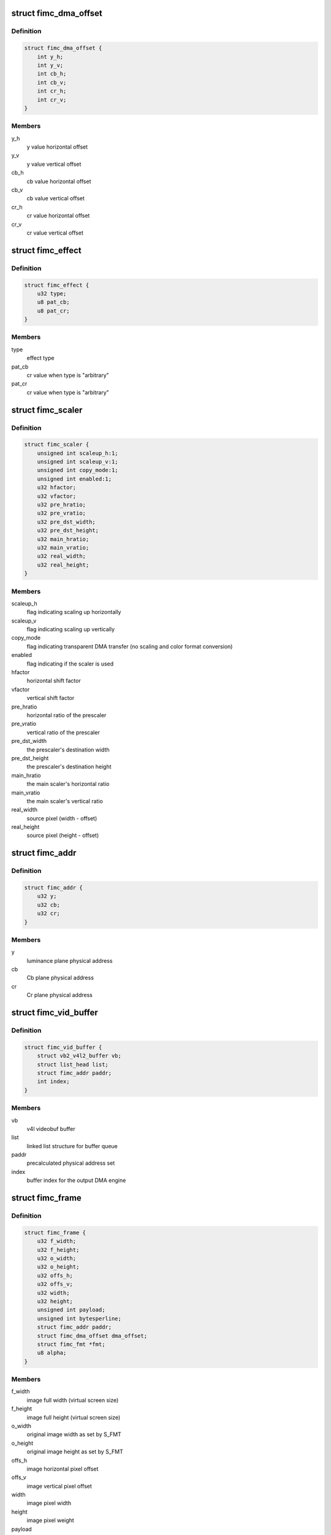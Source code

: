 .. -*- coding: utf-8; mode: rst -*-
.. src-file: drivers/media/platform/exynos4-is/fimc-core.h

.. _`fimc_dma_offset`:

struct fimc_dma_offset
======================

.. c:type:: struct fimc_dma_offset

    pixel offset information for DMA

.. _`fimc_dma_offset.definition`:

Definition
----------

.. code-block:: c

    struct fimc_dma_offset {
        int y_h;
        int y_v;
        int cb_h;
        int cb_v;
        int cr_h;
        int cr_v;
    }

.. _`fimc_dma_offset.members`:

Members
-------

y_h
    y value horizontal offset

y_v
    y value vertical offset

cb_h
    cb value horizontal offset

cb_v
    cb value vertical offset

cr_h
    cr value horizontal offset

cr_v
    cr value vertical offset

.. _`fimc_effect`:

struct fimc_effect
==================

.. c:type:: struct fimc_effect

    color effect information

.. _`fimc_effect.definition`:

Definition
----------

.. code-block:: c

    struct fimc_effect {
        u32 type;
        u8 pat_cb;
        u8 pat_cr;
    }

.. _`fimc_effect.members`:

Members
-------

type
    effect type

pat_cb
    cr value when type is "arbitrary"

pat_cr
    cr value when type is "arbitrary"

.. _`fimc_scaler`:

struct fimc_scaler
==================

.. c:type:: struct fimc_scaler

    the configuration data for FIMC inetrnal scaler

.. _`fimc_scaler.definition`:

Definition
----------

.. code-block:: c

    struct fimc_scaler {
        unsigned int scaleup_h:1;
        unsigned int scaleup_v:1;
        unsigned int copy_mode:1;
        unsigned int enabled:1;
        u32 hfactor;
        u32 vfactor;
        u32 pre_hratio;
        u32 pre_vratio;
        u32 pre_dst_width;
        u32 pre_dst_height;
        u32 main_hratio;
        u32 main_vratio;
        u32 real_width;
        u32 real_height;
    }

.. _`fimc_scaler.members`:

Members
-------

scaleup_h
    flag indicating scaling up horizontally

scaleup_v
    flag indicating scaling up vertically

copy_mode
    flag indicating transparent DMA transfer (no scaling
    and color format conversion)

enabled
    flag indicating if the scaler is used

hfactor
    horizontal shift factor

vfactor
    vertical shift factor

pre_hratio
    horizontal ratio of the prescaler

pre_vratio
    vertical ratio of the prescaler

pre_dst_width
    the prescaler's destination width

pre_dst_height
    the prescaler's destination height

main_hratio
    the main scaler's horizontal ratio

main_vratio
    the main scaler's vertical ratio

real_width
    source pixel (width - offset)

real_height
    source pixel (height - offset)

.. _`fimc_addr`:

struct fimc_addr
================

.. c:type:: struct fimc_addr

    the FIMC physical address set for DMA

.. _`fimc_addr.definition`:

Definition
----------

.. code-block:: c

    struct fimc_addr {
        u32 y;
        u32 cb;
        u32 cr;
    }

.. _`fimc_addr.members`:

Members
-------

y
    luminance plane physical address

cb
    Cb plane physical address

cr
    Cr plane physical address

.. _`fimc_vid_buffer`:

struct fimc_vid_buffer
======================

.. c:type:: struct fimc_vid_buffer

    the driver's video buffer

.. _`fimc_vid_buffer.definition`:

Definition
----------

.. code-block:: c

    struct fimc_vid_buffer {
        struct vb2_v4l2_buffer vb;
        struct list_head list;
        struct fimc_addr paddr;
        int index;
    }

.. _`fimc_vid_buffer.members`:

Members
-------

vb
    v4l videobuf buffer

list
    linked list structure for buffer queue

paddr
    precalculated physical address set

index
    buffer index for the output DMA engine

.. _`fimc_frame`:

struct fimc_frame
=================

.. c:type:: struct fimc_frame

    source/target frame properties

.. _`fimc_frame.definition`:

Definition
----------

.. code-block:: c

    struct fimc_frame {
        u32 f_width;
        u32 f_height;
        u32 o_width;
        u32 o_height;
        u32 offs_h;
        u32 offs_v;
        u32 width;
        u32 height;
        unsigned int payload;
        unsigned int bytesperline;
        struct fimc_addr paddr;
        struct fimc_dma_offset dma_offset;
        struct fimc_fmt *fmt;
        u8 alpha;
    }

.. _`fimc_frame.members`:

Members
-------

f_width
    image full width (virtual screen size)

f_height
    image full height (virtual screen size)

o_width
    original image width as set by S_FMT

o_height
    original image height as set by S_FMT

offs_h
    image horizontal pixel offset

offs_v
    image vertical pixel offset

width
    image pixel width

height
    image pixel weight

payload
    image size in bytes (w x h x bpp)

bytesperline
    bytesperline value for each plane

paddr
    image frame buffer physical addresses

dma_offset
    DMA offset in bytes

fmt
    fimc color format pointer

alpha
    *undescribed*

.. _`fimc_m2m_device`:

struct fimc_m2m_device
======================

.. c:type:: struct fimc_m2m_device

    v4l2 memory-to-memory device data

.. _`fimc_m2m_device.definition`:

Definition
----------

.. code-block:: c

    struct fimc_m2m_device {
        struct video_device vfd;
        struct v4l2_m2m_dev *m2m_dev;
        struct fimc_ctx *ctx;
        int refcnt;
    }

.. _`fimc_m2m_device.members`:

Members
-------

vfd
    the video device node for v4l2 m2m mode

m2m_dev
    v4l2 memory-to-memory device data

ctx
    hardware context data

refcnt
    the reference counter

.. _`fimc_vid_cap`:

struct fimc_vid_cap
===================

.. c:type:: struct fimc_vid_cap

    camera capture device information

.. _`fimc_vid_cap.definition`:

Definition
----------

.. code-block:: c

    struct fimc_vid_cap {
        struct fimc_ctx *ctx;
        struct v4l2_subdev subdev;
        struct exynos_video_entity ve;
        struct media_pad vd_pad;
        struct media_pad sd_pads;
        struct v4l2_mbus_framefmt ci_fmt;
        struct v4l2_mbus_framefmt wb_fmt;
        struct fimc_source_info source_config;
        struct list_head pending_buf_q;
        struct list_head active_buf_q;
        struct vb2_queue vbq;
        int active_buf_cnt;
        int buf_index;
        unsigned int frame_count;
        unsigned int reqbufs_count;
        bool streaming;
        int input_index;
        u32 input;
        bool user_subdev_api;
        bool inh_sensor_ctrls;
    }

.. _`fimc_vid_cap.members`:

Members
-------

ctx
    hardware context data

subdev
    subdev exposing the FIMC processing block

ve
    exynos video device entity structure

vd_pad
    fimc video capture node pad

sd_pads
    fimc video processing block pads

ci_fmt
    image format at the FIMC camera input (and the scaler output)

wb_fmt
    image format at the FIMC ISP Writeback input

source_config
    external image source related configuration structure

pending_buf_q
    the pending buffer queue head

active_buf_q
    the queue head of buffers scheduled in hardware

vbq
    the capture am video buffer queue

active_buf_cnt
    number of video buffers scheduled in hardware

buf_index
    index for managing the output DMA buffers

frame_count
    the frame counter for statistics

reqbufs_count
    the number of buffers requested in REQBUFS ioctl

streaming
    *undescribed*

input_index
    input (camera sensor) index

input
    capture input type, grp_id of the attached subdev

user_subdev_api
    true if subdevs are not configured by the host driver

inh_sensor_ctrls
    a flag indicating v4l2 controls are inherited from
    an image sensor subdev

.. _`fimc_pix_limit`:

struct fimc_pix_limit
=====================

.. c:type:: struct fimc_pix_limit

    image pixel size limits in various IP configurations

.. _`fimc_pix_limit.definition`:

Definition
----------

.. code-block:: c

    struct fimc_pix_limit {
        u16 scaler_en_w;
        u16 scaler_dis_w;
        u16 in_rot_en_h;
        u16 in_rot_dis_w;
        u16 out_rot_en_w;
        u16 out_rot_dis_w;
    }

.. _`fimc_pix_limit.members`:

Members
-------

scaler_en_w
    max input pixel width when the scaler is enabled

scaler_dis_w
    max input pixel width when the scaler is disabled

in_rot_en_h
    max input width with the input rotator is on

in_rot_dis_w
    max input width with the input rotator is off

out_rot_en_w
    max output width with the output rotator on

out_rot_dis_w
    max output width with the output rotator off

.. _`fimc_variant`:

struct fimc_variant
===================

.. c:type:: struct fimc_variant

    FIMC device variant information

.. _`fimc_variant.definition`:

Definition
----------

.. code-block:: c

    struct fimc_variant {
        unsigned int has_inp_rot:1;
        unsigned int has_out_rot:1;
        unsigned int has_mainscaler_ext:1;
        unsigned int has_cam_if:1;
        unsigned int has_isp_wb:1;
        const struct fimc_pix_limit *pix_limit;
        u16 min_inp_pixsize;
        u16 min_out_pixsize;
        u16 hor_offs_align;
        u16 min_vsize_align;
    }

.. _`fimc_variant.members`:

Members
-------

has_inp_rot
    set if has input rotator

has_out_rot
    set if has output rotator

has_mainscaler_ext
    1 if extended mainscaler ratios in CIEXTEN register
    are present in this IP revision

has_cam_if
    set if this instance has a camera input interface

has_isp_wb
    set if this instance has ISP writeback input

pix_limit
    pixel size constraints for the scaler

min_inp_pixsize
    minimum input pixel size

min_out_pixsize
    minimum output pixel size

hor_offs_align
    horizontal pixel offset alignment

min_vsize_align
    minimum vertical pixel size alignment

.. _`fimc_drvdata`:

struct fimc_drvdata
===================

.. c:type:: struct fimc_drvdata

    per device type driver data

.. _`fimc_drvdata.definition`:

Definition
----------

.. code-block:: c

    struct fimc_drvdata {
        const struct fimc_variant  *variant;
        int num_entities;
        unsigned long lclk_frequency;
        u8 cistatus2;
        u8 dma_pix_hoff;
        u8 alpha_color;
        u8 out_buf_count;
    }

.. _`fimc_drvdata.members`:

Members
-------

variant
    variant information for this device

num_entities
    number of fimc instances available in a SoC

lclk_frequency
    local bus clock frequency

cistatus2
    1 if the FIMC IPs have CISTATUS2 register

dma_pix_hoff
    the horizontal DMA offset unit: 1 - pixels, 0 - bytes

alpha_color
    1 if alpha color component is supported

out_buf_count
    maximum number of output DMA buffers supported

.. _`fimc_dev`:

struct fimc_dev
===============

.. c:type:: struct fimc_dev

    abstraction for FIMC entity

.. _`fimc_dev.definition`:

Definition
----------

.. code-block:: c

    struct fimc_dev {
        spinlock_t slock;
        struct mutex lock;
        struct platform_device *pdev;
        struct s5p_platform_fimc *pdata;
        struct regmap *sysreg;
        const struct fimc_variant *variant;
        const struct fimc_drvdata *drv_data;
        int id;
        struct clk  *clock;
        void __iomem *regs;
        wait_queue_head_t irq_queue;
        struct v4l2_device *v4l2_dev;
        struct fimc_m2m_device m2m;
        struct fimc_vid_cap vid_cap;
        unsigned long state;
    }

.. _`fimc_dev.members`:

Members
-------

slock
    the spinlock protecting this data structure

lock
    the mutex protecting this data structure

pdev
    pointer to the FIMC platform device

pdata
    pointer to the device platform data

sysreg
    pointer to the SYSREG regmap

variant
    the IP variant information

drv_data
    *undescribed*

id
    FIMC device index (0..FIMC_MAX_DEVS)

clock
    clocks required for FIMC operation

regs
    the mapped hardware registers

irq_queue
    interrupt handler waitqueue

v4l2_dev
    root v4l2_device

m2m
    memory-to-memory V4L2 device information

vid_cap
    camera capture device information

state
    flags used to synchronize m2m and capture mode operation

.. _`fimc_ctrls`:

struct fimc_ctrls
=================

.. c:type:: struct fimc_ctrls

    v4l2 controls structure

.. _`fimc_ctrls.definition`:

Definition
----------

.. code-block:: c

    struct fimc_ctrls {
        struct v4l2_ctrl_handler handler;
        struct {unnamed_struct};
        struct v4l2_ctrl *rotate;
        struct v4l2_ctrl *hflip;
        struct v4l2_ctrl *vflip;
        struct v4l2_ctrl *alpha;
        bool ready;
    }

.. _`fimc_ctrls.members`:

Members
-------

handler
    the control handler

{unnamed_struct}
    anonymous


rotate
    image rotation control

hflip
    horizontal flip control

vflip
    vertical flip control

alpha
    RGB alpha control

ready
    true if \ ``handler``\  is initialized

.. _`fimc_active_queue_add`:

fimc_active_queue_add
=====================

.. c:function:: void fimc_active_queue_add(struct fimc_vid_cap *vid_cap, struct fimc_vid_buffer *buf)

    add buffer to the capture active buffers queue

    :param struct fimc_vid_cap \*vid_cap:
        *undescribed*

    :param struct fimc_vid_buffer \*buf:
        buffer to add to the active buffers list

.. _`fimc_active_queue_pop`:

fimc_active_queue_pop
=====================

.. c:function:: struct fimc_vid_buffer *fimc_active_queue_pop(struct fimc_vid_cap *vid_cap)

    pop buffer from the capture active buffers queue

    :param struct fimc_vid_cap \*vid_cap:
        *undescribed*

.. _`fimc_active_queue_pop.description`:

Description
-----------

The caller must assure the active_buf_q list is not empty.

.. _`fimc_pending_queue_add`:

fimc_pending_queue_add
======================

.. c:function:: void fimc_pending_queue_add(struct fimc_vid_cap *vid_cap, struct fimc_vid_buffer *buf)

    add buffer to the capture pending buffers queue

    :param struct fimc_vid_cap \*vid_cap:
        *undescribed*

    :param struct fimc_vid_buffer \*buf:
        buffer to add to the pending buffers list

.. _`fimc_pending_queue_pop`:

fimc_pending_queue_pop
======================

.. c:function:: struct fimc_vid_buffer *fimc_pending_queue_pop(struct fimc_vid_cap *vid_cap)

    pop buffer from the capture pending buffers queue

    :param struct fimc_vid_cap \*vid_cap:
        *undescribed*

.. _`fimc_pending_queue_pop.description`:

Description
-----------

The caller must assure the pending_buf_q list is not empty.

.. This file was automatic generated / don't edit.

